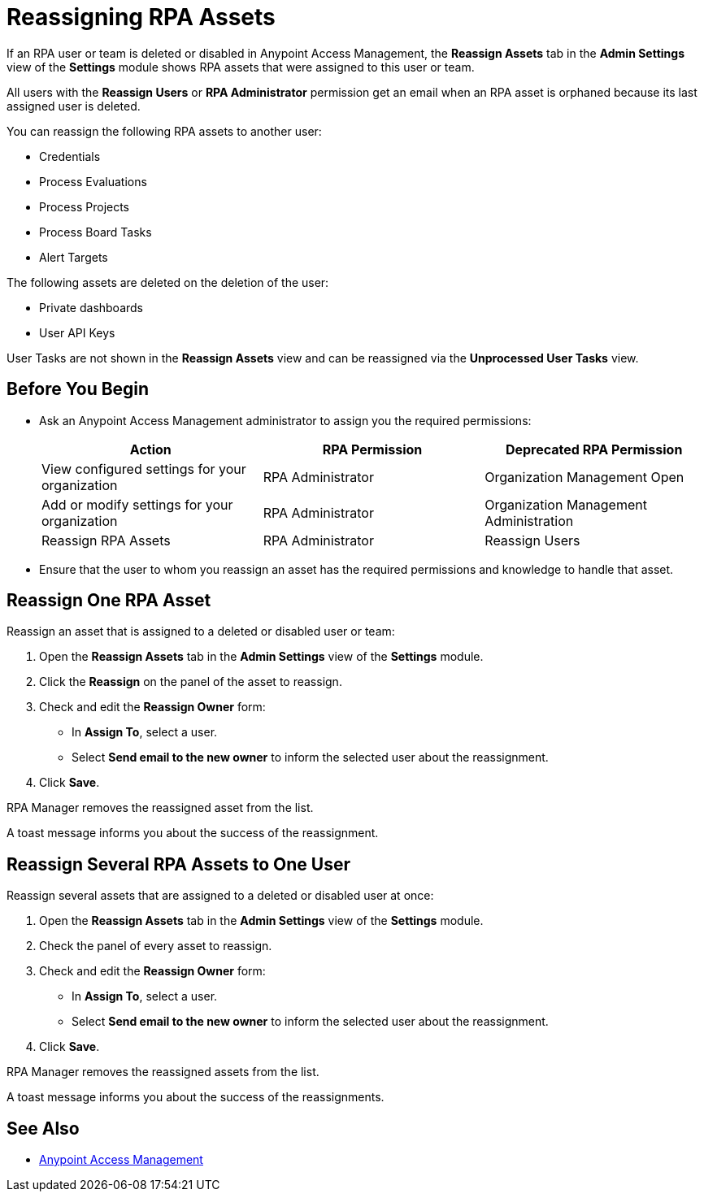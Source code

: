 = Reassigning RPA Assets

If an RPA user or team is deleted or disabled in Anypoint Access Management, the *Reassign Assets* tab in the *Admin Settings* view of the *Settings* module shows RPA assets that were assigned to this user or team.

All users with the *Reassign Users* or *RPA Administrator* permission get an email when an RPA asset is orphaned because its last assigned user is deleted.

You can reassign the following RPA assets to another user:

* Credentials
* Process Evaluations 
* Process Projects
* Process Board Tasks 
* Alert Targets

The following assets are deleted on the deletion of the user:

* Private dashboards
* User API Keys

User Tasks are not shown in the *Reassign Assets* view and can be reassigned via the *Unprocessed User Tasks* view.

== Before You Begin

* Ask an Anypoint Access Management administrator to assign you the required permissions:
+
[cols="1,1,1"]
|===
|*Action* |*RPA Permission* | *Deprecated RPA Permission*

|View configured settings for your organization
|RPA Administrator
|Organization Management Open

|Add or modify settings for your organization
|RPA Administrator
|Organization Management Administration

|Reassign RPA Assets
|RPA Administrator
|Reassign Users

|===

* Ensure that the user to whom you reassign an asset has the required permissions and knowledge to handle that asset.

== Reassign One RPA Asset 

Reassign an asset that is assigned to a deleted or disabled user or team:

. Open the *Reassign Assets* tab in the *Admin Settings* view of the *Settings* module.
. Click the *Reassign* on the panel of the asset to reassign.
. Check and edit the *Reassign Owner* form:
+
* In *Assign To*, select a user.
* Select *Send email to the new owner* to inform the selected user about the reassignment.
. Click *Save*.

RPA Manager removes the reassigned asset from the list.

A toast message informs you about the success of the reassignment.

== Reassign Several RPA Assets to One User

Reassign several assets that are assigned to a deleted or disabled user at once:

. Open the *Reassign Assets* tab in the *Admin Settings* view of the *Settings* module.
. Check the panel of every asset to reassign.
. Check and edit the *Reassign Owner* form:
+
* In *Assign To*, select a user.
* Select *Send email to the new owner* to inform the selected user about the reassignment.
. Click *Save*.

RPA Manager removes the reassigned assets from the list.

A toast message informs you about the success of the reassignments.

== See Also

* https://docs.mulesoft.com/access-management/[Anypoint Access Management^]